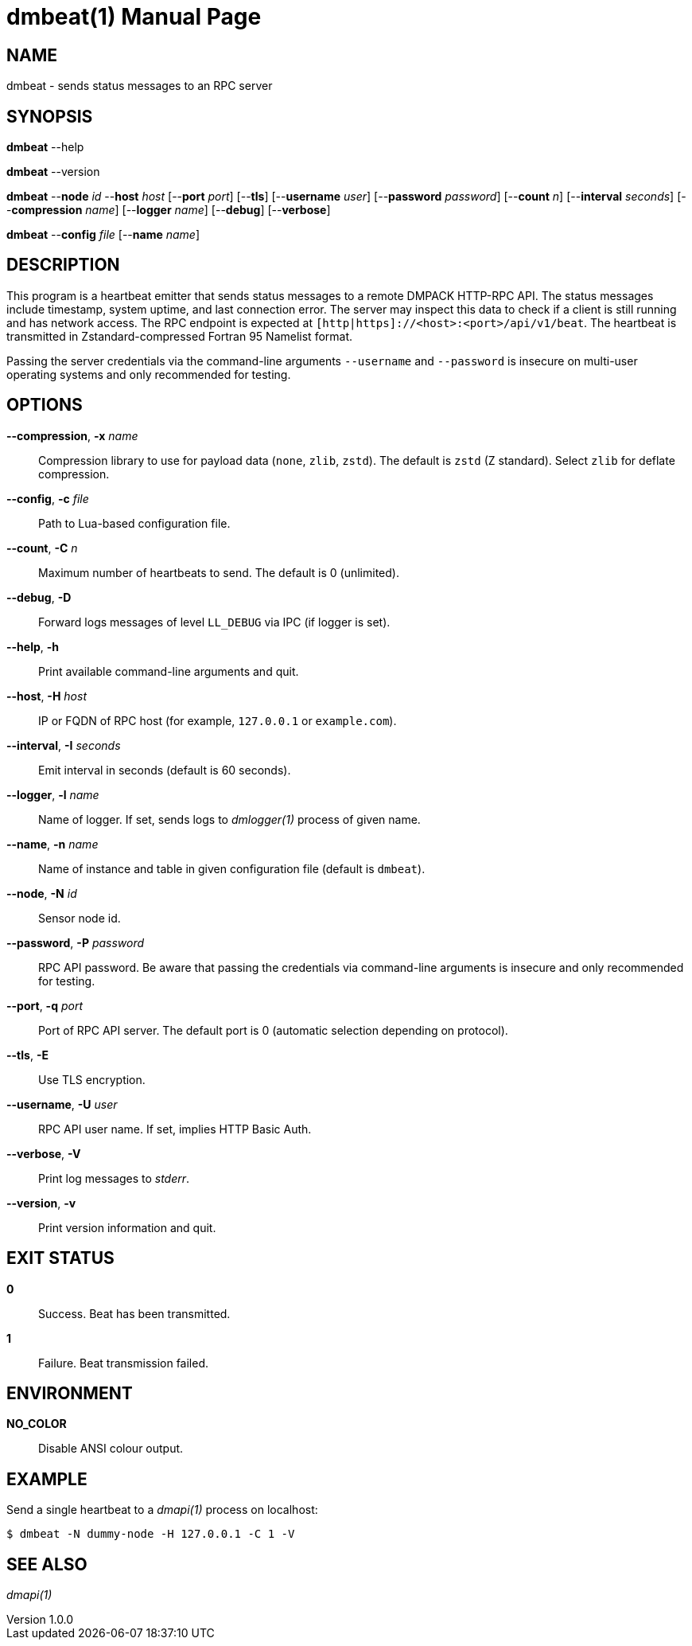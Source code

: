 = dmbeat(1)
Philipp Engel
v1.0.0
:doctype: manpage
:manmanual: User Commands
:mansource: DMBEAT

== NAME

dmbeat - sends status messages to an RPC server

== SYNOPSIS

*dmbeat* --help

*dmbeat* --version

*dmbeat* --*node* _id_ --*host* _host_ [--*port* _port_] [--*tls*]
[--*username* _user_] [--*password* _password_] [--*count* _n_]
[--*interval* _seconds_] [--*compression* _name_] [--*logger* _name_]
[--*debug*] [--*verbose*]

*dmbeat* --*config* _file_ [--*name* _name_]

== DESCRIPTION

This program is a heartbeat emitter that sends status messages to a remote
DMPACK HTTP-RPC API. The status messages include timestamp, system uptime, and
last connection error. The server may inspect this data to check if a client is
still running and has network access. The RPC endpoint is expected at
`[http|https]://<host>:<port>/api/v1/beat`. The heartbeat is transmitted in
Zstandard-compressed Fortran 95 Namelist format.

Passing the server credentials via the command-line arguments `--username` and
`--password` is insecure on multi-user operating systems and only recommended
for testing.

== OPTIONS

*--compression*, *-x* _name_::
  Compression library to use for payload data (`none`, `zlib`, `zstd`). The
  default is `zstd` (Z standard). Select `zlib` for deflate compression.

*--config*, *-c* _file_::
  Path to Lua-based configuration file.

*--count*, *-C* _n_::
  Maximum number of heartbeats to send. The default is 0 (unlimited).

*--debug*, *-D*::
  Forward logs messages of level `LL_DEBUG` via IPC (if logger is set).

*--help*, *-h*::
  Print available command-line arguments and quit.

*--host*, *-H* _host_::
  IP or FQDN of RPC host (for example, `127.0.0.1` or `example.com`).

*--interval*, *-I* _seconds_::
  Emit interval in seconds (default is 60 seconds).

*--logger*, *-l* _name_::
  Name of logger. If set, sends logs to _dmlogger(1)_ process of given name.

*--name*, *-n* _name_::
  Name of instance and table in given configuration file (default is `dmbeat`).

*--node*, *-N* _id_::
  Sensor node id.

*--password*, *-P* _password_::
  RPC API password. Be aware that passing the credentials via command-line
  arguments is insecure and only recommended for testing.

*--port*, *-q* _port_::
  Port of RPC API server. The default port is 0 (automatic selection depending
  on protocol).

*--tls*, *-E*::
  Use TLS encryption.

*--username*, *-U* _user_::
  RPC API user name. If set, implies HTTP Basic Auth.

*--verbose*, *-V*::
  Print log messages to _stderr_.

*--version*, *-v*::
  Print version information and quit.

== EXIT STATUS

*0*::
  Success.
  Beat has been transmitted.

*1*::
  Failure.
  Beat transmission failed.

== ENVIRONMENT

*NO_COLOR*::
  Disable ANSI colour output.

== EXAMPLE

Send a single heartbeat to a _dmapi(1)_ process on localhost:

....
$ dmbeat -N dummy-node -H 127.0.0.1 -C 1 -V
....

== SEE ALSO

_dmapi(1)_
